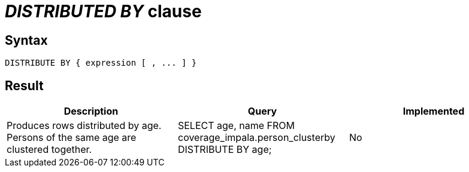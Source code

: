 = _DISTRIBUTED BY_ clause

== Syntax

[source,sql]
----
DISTRIBUTE BY { expression [ , ... ] }
----

== Result

[cols="1,1,1"]
|===
|Description |Query |Implemented

| Produces rows distributed by age. Persons of the same age are clustered together.
| SELECT age, name FROM coverage_impala.person_clusterby DISTRIBUTE BY age;
| No

|===
